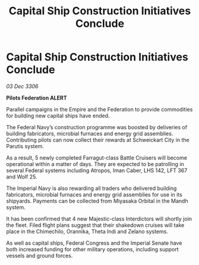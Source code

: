 :PROPERTIES:
:ID:       f326b5d2-4a93-4eb6-b5ac-7ecf218bdc27
:END:
#+title: Capital Ship Construction Initiatives Conclude
#+filetags: :Empire:Federation:galnet:

* Capital Ship Construction Initiatives Conclude

/03 Dec 3306/

*Pilots Federation ALERT* 

Parallel campaigns in the Empire and the Federation to provide commodities for building new capital ships have ended. 

The Federal Navy’s construction programme was boosted by deliveries of building fabricators, microbial furnaces and energy grid assemblies. Contributing pilots can now collect their rewards at Schweickart City in the Parutis system. 

As a result, 5 newly completed Farragut-class Battle Cruisers will become operational within a matter of days. They are expected to be patrolling in several Federal systems including Atropos, Iman Caber, LHS 142, LFT 367 and Wolf 25. 

The Imperial Navy is also rewarding all traders who delivered building fabricators, microbial furnaces and energy grid assemblies for use in its shipyards. Payments can be collected from Miyasaka Orbital in the Mandh system. 

It has been confirmed that 4 new Majestic-class Interdictors will shortly join the fleet. Filed flight plans suggest that their shakedown cruises will take place in the Chimechilo, Orannika, Theta Indi and Zelano systems. 

As well as capital ships, Federal Congress and the Imperial Senate have both increased funding for other military operations, including support vessels and ground forces.
